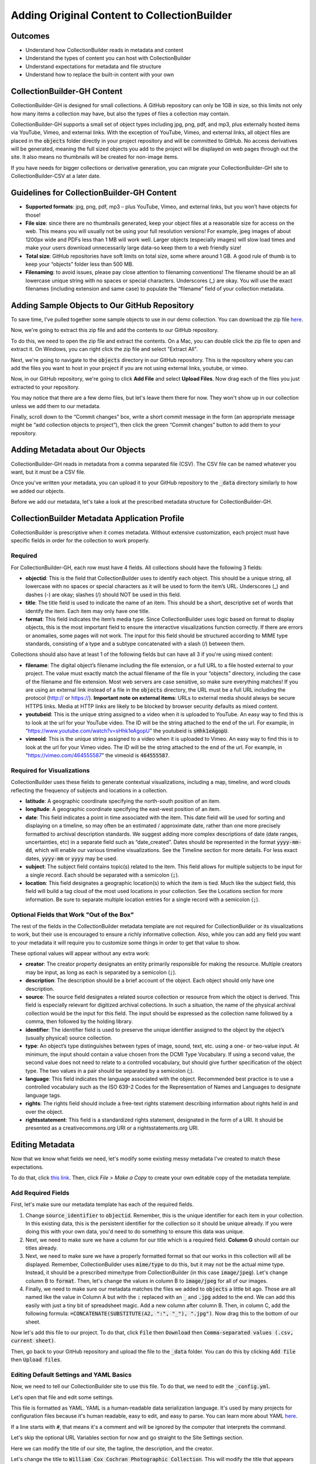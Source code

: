 Adding Original Content to CollectionBuilder
============================================

Outcomes
--------

* Understand how CollectionBuilder reads in metadata and content
* Understand the types of content you can host with CollectionBuilder
* Understand expectations for metadata and file structure
* Understand how to replace the built-in content with your own

CollectionBuilder-GH Content
-------------------------

CollectionBuilder-GH is designed for small collections. A GitHub repository can only be 1GB in size, so this limits not only
how many items a collection may have, but also the types of files a collection may contain.

CollectionBuilder-GH supports a small set of object types including jpg, png, pdf, and mp3, plus externally hosted items
via YouTube, Vimeo, and external links. With the exception of YouTube, Vimeo, and external links, all object files are placed in the
:code:`objects` folder directly in your project repository and will be committed to GitHub. No access derivatives will be generated,
meaning the full sized objects you add to the project will be displayed on web pages through out the site. It also means
no thumbnails will be created for non-image items.

If you have needs for bigger collections or derivative generation, you can migrate your CollectionBuilder-GH site to
CollectionBuilder-CSV at a later date.

Guidelines for CollectionBuilder-GH Content
-------------------------------------------

* **Supported formats**: jpg, png, pdf, mp3 – plus YouTube, Vimeo, and external links, but you won’t have objects for those!
* **File size**: since there are no thumbnails generated, keep your object files at a reasonable size for access on the web. This means you will usually not be using your full resolution versions! For example, jpeg images of about 1200px wide and PDFs less than 1 MB will work well. Larger objects (especially images) will slow load times and make your users download unnecessarily large data–so keep them to a web friendly size!
* **Total size**: GitHub repositories have soft limits on total size, some where around 1 GB. A good rule of thumb is to keep your “objects” folder less than 500 MB.
* **Filenaming**: to avoid issues, please pay close attention to filenaming conventions! The filename should be an all lowercase unique string with no spaces or special characters. Underscores (_) are okay. You will use the exact filenames (including extension and same case) to populate the “filename” field of your collection metadata.

Adding Sample Objects to Our GitHub Repository
----------------------------------------------

To save time, I've pulled together some sample objects to use in our demo collection. You can download the zip file
`here <https://drive.google.com/file/d/1nAsc76GSBSdyjW_d77b2lVOzgd8qLLwm/view?usp=sharing>`_.

Now, we're going to extract this zip file and add the contents to our GitHub repository.

To do this, we need to open the zip file and extract the contents. On a Mac, you can double click the zip file to open
and extract it.  On Windows, you can right click the zip file and select "Extract All".

Next, we're going to navigate to the :code:`objects` directory in our GitHub repository. This is the repository where
you can add the files you want to host in your project if you are not using external links, youtube, or vimeo.

Now, in our GitHub repository, we're going to click **Add File** and select **Upload Files**. Now drag each of the files
you just extracted to your repository.

.. image:: ../images/add-files.png
   :width: 600px
   :alt: Add Files

You may notice that there are a few demo files, but let's leave them there for now. They won't show up in our collection
unless we add them to our metadata.

Finally, scroll down to the “Commit changes” box, write a short commit message in the form (an appropriate message might
be “add collection objects to project”), then click the green “Commit changes” button to add them to your repository.

Adding Metadata about Our Objects
---------------------------------

CollectionBuilder-GH reads in metadata from a comma separated file (CSV). The CSV file can be named whatever you want,
but it must be a CSV file.

Once you've written your metadata, you can upload it to your GitHub repository to the :code:`_data` directory similarly
to how we added our objects.

Before we add our metadata, let's take a look at the prescribed metadata structure for CollectionBuilder-GH.

CollectionBuilder Metadata Application Profile
----------------------------------------------

CollectionBuilder is prescriptive when it comes metadata. Without extensive customization, each project must
have specific fields in order for the collection to work properly.

========
Required
========

For CollectionBuilder-GH, each row must have 4 fields.  All collections should have the following 3 fields:

* **objectid**: This is the field that CollectionBuilder uses to identify each object. This should be a unique string,
  all lowercase with no spaces or special characters as it will be used to form the item’s URL. Underscores (_) and
  dashes (-) are okay; slashes (/) should NOT be used in this field.
* **title**: The title field is used to indicate the name of an item. This should be a short, descriptive set of words
  that identify the item. Each item may only have one title.
* **format**: This field indicates the item’s media type. Since CollectionBuilder uses logic based on format to display
  objects, this is the most important field to ensure the interactive visualizations function correctly. If there are
  errors or anomalies, some pages will not work. The input for this field should be structured according to MIME type
  standards, consisting of a type and a subtype concatenated with a slash (/) between them.

Collections should also have at least 1 of the following fields but can have all 3 if you're using mixed content:

* **filename**: The digital object’s filename including the file extension, or a full URL to a file hosted external to
  your project. The value must exactly match the actual filename of the file in your “objects” directory, including the
  case of the filename and file extension. Most web servers are case sensitive, so make sure everything matches! If you
  are using an external link instead of a file in the :code:`objects` directory, the URL must be a full URL including
  the protocol (http:// or https://). **Important note on external items**: URLs to external media should always be
  secure HTTPS links. Media at HTTP links are likely to be blocked by browser security defaults as mixed content.
* **youtubeid**: This is the unique string assigned to a video when it is uploaded to YouTube. An easy way to find this is
  to look at the url for your YouTube video. The ID will be the string attached to the end of the url. For example, in
  “https://www.youtube.com/watch?v=sHhk1eAgopU” the youtubeid is :code:`sHhk1eAgopU`.
* **vimeoid**: This is the unique string assigned to a video when it is uploaded to Vimeo. An easy way to find this is
  to look at the url for your Vimeo video. The ID will be the string attached to the end of the url. For example, in
  “https://vimeo.com/464555587” the vimeoid is :code:`464555587`.

===========================
Required for Visualizations
===========================

CollectionBuilder uses these fields to generate contextual visualizations, including a map, timeline, and word clouds
reflecting the frequency of subjects and locations in a collection.

* **latitude**:  A geographic coordinate specifying the north-south position of an item.
* **longitude**: A geographic coordinate specifying the east-west position of an item.
* **date**: This field indicates a point in time associated with the item. This date field will be used for sorting and
  displaying on a timeline, so may often be an estimated / approximate date, rather than one more precisely formatted to
  archival description standards. We suggest adding more complex descriptions of date (date ranges, uncertainties, etc)
  in a separate field such as “date_created”. Dates should be represented in the format :code:`yyyy-mm-dd`, which will enable
  our various timeline visualizations. See the Timeline section for more details. For less exact dates, :code:`yyyy-mm`
  or :code:`yyyy` may be used.
* **subject**: The subject field contains topic(s) related to the item. This field allows for multiple subjects to be
  input for a single record. Each should be separated with a semicolon (:code:`;`).
* **location**: This field designates a geographic location(s) to which the item is tied. Much like the subject field,
  this field will build a tag cloud of the most used locations in your collection. See the Locations section for more
  information. Be sure to separate multiple location entries for a single record with a semicolon (:code:`;`).


==========================================
Optional Fields that Work "Out of the Box"
==========================================

The rest of the fields in the CollectionBuilder metadata template are not required for CollectionBuilder or its
visualizations to work, but their use is encouraged to ensure a richly informative collection. Also, while you can add
any field you want to your metadata it will require you to customize some things in order to get that value to show.

These optional values will appear without any extra work:

* **creator**: The creator property designates an entity primarily responsible for making the resource.
  Multiple creators may be input, as long as each is separated by a semicolon (:code:`;`).
* **description**: The description should be a brief account of the object. Each object should only have one description.
* **source**: The source field designates a related source collection or resource from which the object is derived.
  This field is especially relevant for digitized archival collections. In such a situation, the name of the physical
  archival collection would be the input for this field. The input should be expressed as the collection name followed
  by a comma, then followed by the holding library.
* **identifier**: The identifier field is used to preserve the unique identifier assigned to the object by the object’s
  (usually physical) source collection.
* **type**: An object’s type distinguishes between types of image, sound, text, etc. using a one- or two-value input.
  At minimum, the input should contain a value chosen from the DCMI Type Vocabulary. If using a second value, the second
  value does not need to relate to a controlled vocabulary, but should give further specification of the object type.
  The two values in a pair should be separated by a semicolon (;).
* **language**: This field indicates the language associated with the object. Recommended best practice is to use a
  controlled vocabulary such as the ISO 639-2 Codes for the Representation of Names and Languages to designate language
  tags.
* **rights**: The rights field should include a free-text rights statement describing information about rights held in and over the object.
* **rightsstatement**: This field is a standardized rights statement, designated in the form of a URI. It should be
  presented as a creativecommons.org URI or a rightsstatements.org URI.

Editing Metadata
----------------

Now that we know what fields we need, let's modify some existing messy metadata I've created to match these expectations.

To do that, click `this link <https://docs.google.com/spreadsheets/d/12AtVzUzsQ4lv90634CZpZ7Ex_fLuZ1qG03FLCoyT6LY/edit#gid=1843475809>`_.
Then, click `File > Make a Copy` to create your own editable copy of the metadata template.

===================
Add Required Fields
===================

First, let's make sure our metadata template has each of the required fields.

1. Change :code:`source_identifier` to :code:`objectid`.  Remember, this is the unique identifier for each item in your collection.
   In this existing data, this is the persistent identifier for the collection so it should be unique already. If you were
   doing this with your own data, you'd need to do something to ensure this data was unique.
2. Next, we need to make sure we have a column for our title which is a required field. **Column G** should contain our titles already.
3. Next, we need to make sure we have a properly formatted format so that our works in this collection will all be displayed.
   Remember, CollectionBuilder uses :code:`mime/type` to do this, but it may not be the actual mime type. Instead, it should
   be a prescribed mime/type from CollectionBuilder (in this case :code:`image/jpeg`). Let's change column B to :code:`format`.
   Then, let's change the values in column B to :code:`image/jpeg` for all of our images.
4. Finally, we need to make sure our metadata matches the files we added to :code:`objects` a little bit ago. Those are all named
   like the value in Column A but with the :code:`:` replaced with an :code:`_` and :code:`.jpg` added to the end. We can
   add this easily with just a tiny bit of spreadsheet magic. Add a new column after column B. Then, in column C, add the following formula:
   :code:`=CONCATENATE(SUBSTITUTE(A2, ":", "_"), ".jpg")`.  Now drag this to the bottom of our sheet.

Now let's add this file to our project.  To do that, click :code:`File` then :code:`Download` then :code:`Comma-separated values (.csv, current sheet)`.

Then, go back to your GitHub repository and upload the file to the :code:`_data` folder.  You can do this by clicking :code:`Add file` then :code:`Upload files`.


========================================
Editing Default Settings and YAML Basics
========================================

Now, we need to tell our CollectionBuilder site to use this file.  To do that, we need to edit the :code:`_config.yml`.

Let's open that file and edit some settings.

This file is formatted as YAML.  YAML is a human-readable data serialization language.  It's used by many projects for
configuration files because it's human readable, easy to edit, and easy to parse.  You can learn more about YAML `here <https://en.wikipedia.org/wiki/YAML>`_.

If a line starts with :code:`#`, that means it's a comment and will be ignored by the computer that interprets the command.

Let's skip the optional URL Variables section for now and go straight to the Site Settings section.

Here we can modify the title of our site, the tagline, the description, and the creator.

Let's change the title to :code:`William Cox Cochran Photographic Collection`.  This will modify the title that appears
throughout our site.

Let's also change the tagline and description to :code:`Photographs of East Tennessee people and landmarks, mostly located in what is now the Great Smoky Mountains National Park`.

Next, let's change the author to your GitHub name.

Finally, let's switch the value of :code:`metadata` to the name of our csv without the extension, :code:`wcc_messy`.

.. code:: yaml

    ##########
    # SITE SETTINGS
    #
    # title of site appears in banner
    title: William Cox Cochran Photographic Collection
    # tagline, a short phrase that will appear throughout the site in the top banner
    tagline: photographs of East Tennessee people and landmarks, mostly located in what is now the Great Smoky Mountains National Park
    # description appears in meta tags and other locations
    # this description might appear in search result lists, keep around 160 characters max
    description: "photographs of East Tennessee people and landmarks, mostly located in what is now the Great Smoky Mountains National Park"
    # creator of the digital collection, to appear in meta tags; we typically use our GitHub usernames but feel free to just use your name
    author: markpbaggett

    ##########
    # COLLECTION SETTINGS
    #
    # Set the metadata for your collection (the name of the csv file in your _data directory that describes the objects in your collection)
    # Use the filename of your CSV **without** the ".csv" extension! E.g. _data/demo-metadata.csv --> "demo-metadata"
    metadata: wcc_messy


Reviewing Our Data after Initial Changes
----------------------------------------

Now that we've made our initial changes, let's check our site to review what's working and what is not.

========
Homepage
========

From the home page, you should see:

* that the title, tagline, and description have all changed.
* the sample items slider has updated to have our new images
* we have 90 objects
* none of the other faceting seems to be working
* the featured image isn't working

.. image:: ../images/messy_front_page.png

======
Browse
======

On the browse page, we can see that our new images are appearing, but many of the metadata fields are not working on the brief results section.

.. image:: ../images/messy_brief_results.png

============
Full Results
============

If we click on one of the items, we can see that the full results page is working, but our metadata is looking empty.

.. image:: ../images/messy_full_results.png

===========
Word Clouds
===========

If we look at the "Subjects" and "Locations" word clouds, we should see that both are empty and not working as expected.

.. image:: ../images/messy_word_clouds.png

===
Map
===

If we look at the map, we should see things appearing on it, but not zooming in where we'd like.

========
Timeline
========

If we look at the timeline, we should see that it's not working at all.

.. image:: ../images/messy_timeline.png

====
Data
====

If we look at the data page, we should see that the data is not working like we want either.

.. image:: ../images/messy_data.png

Cleaning Up Data to Improve Visualizations
------------------------------------------

Let's go back to our Google Sheet and modify it to make our visualizations work better.

======================
Correcting Word Clouds
======================

By default, CollectionBuilder builds the "Subjects" word cloud around what's in the :code:`subject` or :code:`creator` field.

If we look at our metadata, we have neither of these fields.  Instead, we have :code:`keyword` and :code:`utk_photographer`.  We also have a
:code:`utk_donor` field.

To get the subjects cloud working, lets rename "utk_photographer" to "creator" and "keyword" to "subject."

Similarly, the "Locations" word cloud looks at the "location" field, but this information is currently stored in "spatial_local" in our sheet.

Let's rename "spatial_local" to "location."

Finally, you may have noticed that all of our current data in the spreadsheet is delimited by a :code:` | ` but CollectionBuilder expects
data to be delimited as :code:`; `.  Let's fix that in Google Sheets by doing a global find and replace by going to "Edit" and "Find and Replace"
and clicking "Replace all."

.. image:: find_and_replace.png

Now, let's download our CSV and re-upload it to our GitHub repository.

We should now see that both word clouds work as expected:

.. image:: ../images/working_location_cloud.png

Even though these work, let's pretend that we wanted to also include our donor field in the "Subjects" word cloud. We can
do that by editing a yaml file in CollectionBuilder.

Let's open :code:`_data/theme.yml` and add :code:`utk_donor` to our subjects cloud by editing line 26 to look like this:

.. code:: yaml

    ##########
    # SUBJECTS PAGE
    #
    subjects-fields: subject;creator;utk_donor # set the field to be featured in the cloud (if left blank, none will be generated)
    subjects-min: 1 # min size for subject cloud, too many terms = slow load time!
    subjects-stopwords: # boxers;boxing;boxer # set of subjects separated by ;, e.g. boxers;boxing

Notice you can also change the minimum size of the words in the cloud and add stopwords, or words that you don't want to appear in the cloud.

====================================
Configuring Other Parts of theme.yml
====================================

Before we move and fix anything else, let's look at :code:`theme.yml` a little closer and modify some settings there.

Under :code:`Home page`, we can set our featured image that will be used across our collection.

Let's set that to :code:`wcc:313` or another :code:`objectid` in our collection.

.. code:: yaml

    ##########
    # HOME PAGE
    #
    # featured image is used in home page banner and in meta markup to represent the collection
    # use either an objectid (from an item in this collect), a relative location of an image in this repo (ex. /assets/img/feature.jpg), or a full url to an image elsewhere
    featured-image: wcc:313
    # optional: add extra padding around collection title for a larger image feature.
    home-title-y-padding: 10em # Default is 8em
    # optional: change position of background image, center, top, bottom
    home-banner-image-position: # Default is center

Remember that our :code:`Map` feature was working, but not zooming in where we'd like.  We can fix that in :code:`theme.yml`.

Let's change the :code:`latitude`, :code:`longitude` and :code:`zoom-level`.

You can also modify your map-base.

.. code:: yaml

    ##########
    # MAP PAGE
    #
    # see _data/map-config.csv for field display options
    latitude: 35.49973 #to determine center of map
    longitude: -83.62116 #to determine center of map
    zoom-level: 4 # zoom level for map
    map-base: Esri_NatGeoWorldMap # set default base map, choose from: Esri_WorldStreetMap, Esri_NatGeoWorldMap, Esri_WorldImagery
    map-search: true # true/false, not suggested with large collections
    map-search-fuzziness: 0.35 # fuzzy search range from 1 = anything to 0 = exact match only
    map-cluster: true # true/false, suggested for large collection or with many items in same location
    map-cluster-radius: 25 # size of clusters, from ~ 10 to 80

.. image:: ../images/updated_map.png

=================
Timeline and Data
=================

Next let's correct a few more prescribed fields in our metadata to match what CollectionBuilder expects.

1. Let's change :code:`local_identifier` to :code:`identifier` in our Google Sheet.
2. Let's change :code:`abstract` to :code:`description` in our Google Sheet.
3. Let's change :code:`date_created_d` to :code:`date` in our Google Sheet.
4. Let's change :code:`rights_statement` to :code:`rightsstatement` in our Google Sheet.
5. Let's change :code:`archival_collection` to :code:`source` in our Google Sheet.

Now, we should see both the timeline and data pages working as expected.

We should also see that our full results page looks much more robust.

Note:  the timeling is designed to work with dates in the format :code:`YYYY-MM-DD` or :code:`YYYY-MM` or :code:`YYYY`.

That being said, it wil only organize dates by year, so this isn't a great feature for our current collection.
